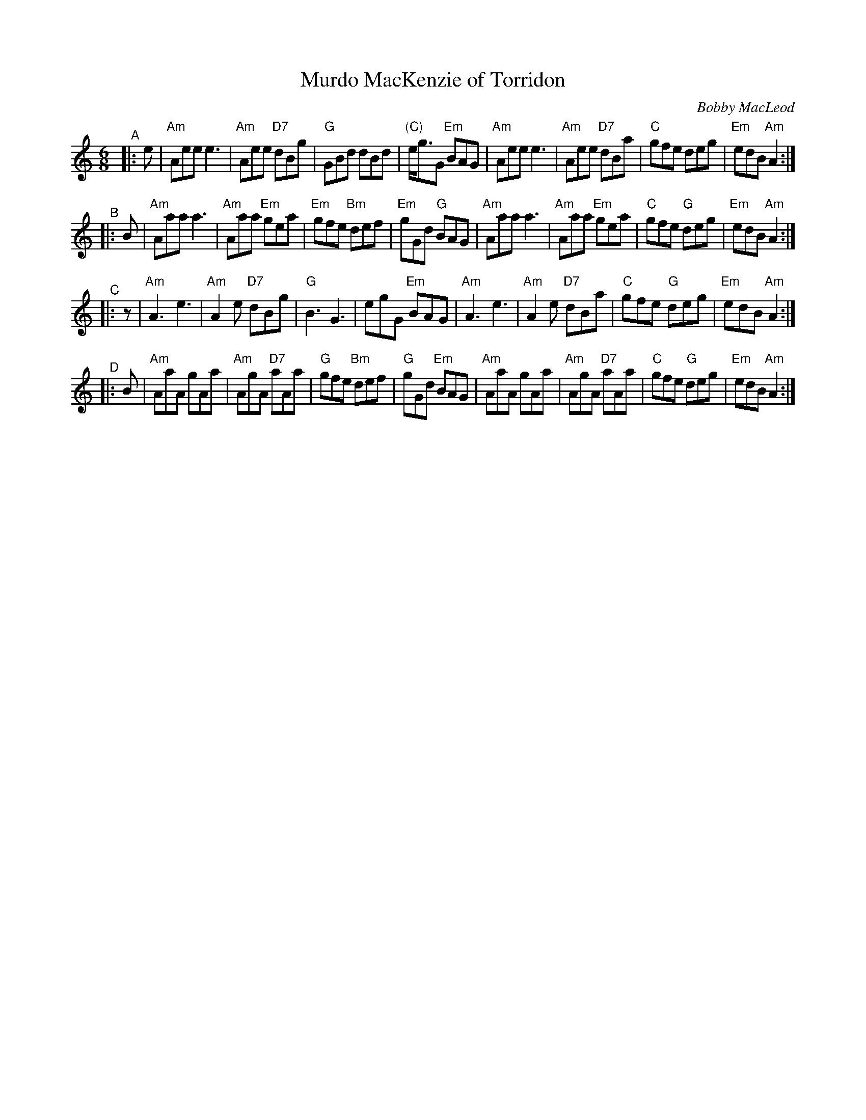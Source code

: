 X: 1
T: Murdo MacKenzie of Torridon
C: Bobby MacLeod
B: Ceol na Fidhle, V.2
R: jig, march
Z: 2019 John Chambers <jc:trillian.mit.edu>
N: from MS by Barbara McOwen 2/83, 6/01
N: In other versions, the B and C strains have different endings.
M: 6/8
L: 1/8
K: Am
"^A"|: e |\
"Am"Aee e3 | "Am"Aee "D7"dBg | "G"GBd dBd | "(C)"e<gG "Em"BAG |\
"Am"Aee e3 | "Am"Aee "D7"dBa | "C"gfe deg | "Em"edB "Am"A2 :|
"^B"|: B |\
"Am"Aaa a3 | "Am"Aaa "Em"gea | "Em"gfe "Bm"def | "Em"gGd "G"BAG |\
"Am"Aaa a3 | "Am"Aaa "Em"gea | "C"gfe "G"deg | "Em"edB "Am"A2 :|
"^C"|: z |\
"Am"A3 e3 | "Am"A2e "D7"dBg | "G"B3 G3 | egG "Em"BAG |\
"Am"A3 e3 | "Am"A2e "D7"dBa | "C"gfe "G"deg | "Em"edB "Am"A2 :|
"^D"|: B |\
"Am"AaA gAa | "Am"AgA "D7"aAa | "G"gfe "Bm"def | "G"gGd "Em"BAG |\
"Am"AaA gAa | "Am"AgA "D7"aAa | "C"gfe "G"deg | "Em"edB "Am"A2 :|
